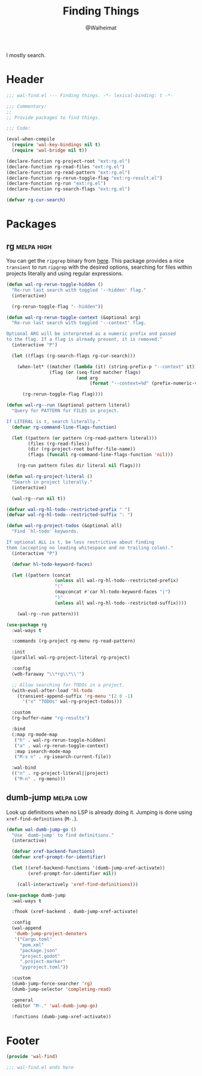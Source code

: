 #+TITLE: Finding Things
#+AUTHOR: @Walheimat
#+PROPERTY: header-args:emacs-lisp :tangle (wal-tangle-target)
#+TAGS: { package : builtin(b) melpa(m) gnu(e) nongnu(n) git(g) }
#+TAGS: { usage : negligible(i) low(l) medium(u) high(h) }

I mostly search.

* Header
:PROPERTIES:
:VISIBILITY: folded
:END:

#+BEGIN_SRC emacs-lisp
;;; wal-find.el --- Finding things. -*- lexical-binding: t -*-

;;; Commentary:
;;
;; Provide packages to find things.

;;; Code:

(eval-when-compile
  (require 'wal-key-bindings nil t)
  (require 'wal-bridge nil t))

(declare-function rg-project-root "ext:rg.el")
(declare-function rg-read-files "ext:rg.el")
(declare-function rg-read-pattern "ext:rg.el")
(declare-function rg-rerun-toggle-flag "ext:rg-result.el")
(declare-function rg-run "ext:rg.el")
(declare-function rg-search-flags "ext:rg.el")

(defvar rg-cur-search)
#+END_SRC

* Packages

** rg                                                            :melpa:high:
:PROPERTIES:
:UNNUMBERED: t
:END:

You can get the =ripgrep= binary from [[https://github.com/BurntSushi/ripgrep][here]]. This package provides a nice =transient= to run =ripgrep= with the desired options, searching for files within projects literally and using regular expressions.

#+BEGIN_SRC emacs-lisp
(defun wal-rg-rerun-toggle-hidden ()
  "Re-run last search with toggled '--hidden' flag."
  (interactive)

  (rg-rerun-toggle-flag "--hidden"))

(defun wal-rg-rerun-toggle-context (&optional arg)
  "Re-run last search with toggled '--context' flag.

Optional ARG will be interpreted as a numeric prefix and passed
to the flag. If a flag is already present, it is removed."
  (interactive "P")

  (let ((flags (rg-search-flags rg-cur-search)))

    (when-let* ((matcher (lambda (it) (string-prefix-p "--context" it)))
                (flag (or (seq-find matcher flags)
                          (and arg
                               (format "--context=%d" (prefix-numeric-value arg))))))

      (rg-rerun-toggle-flag flag))))

(defun wal-rg--run (&optional pattern literal)
  "Query for PATTERN for FILES in project.

If LITERAL is t, search literally."
  (defvar rg-command-line-flags-function)

  (let ((pattern (or pattern (rg-read-pattern literal)))
        (files (rg-read-files))
        (dir (rg-project-root buffer-file-name))
        (flags (funcall rg-command-line-flags-function 'nil)))

    (rg-run pattern files dir literal nil flags)))

(defun wal-rg-project-literal ()
  "Search in project literally."
  (interactive)

  (wal-rg--run nil t))

(defvar wal-rg-hl-todo--restricted-prefix " ")
(defvar wal-rg-hl-todo--restricted-suffix ": ")

(defun wal-rg-project-todos (&optional all)
  "Find `hl-todo' keywords.

If optional ALL is t, be less restrictive about finding
them (accepting no leading whitespace and no trailing colon)."
  (interactive "P")

  (defvar hl-todo-keyword-faces)

  (let ((pattern (concat
                  (unless all wal-rg-hl-todo--restricted-prefix)
                  "("
                  (mapconcat #'car hl-todo-keyword-faces "|")
                  ")"
                  (unless all wal-rg-hl-todo--restricted-suffix))))

    (wal-rg--run pattern)))

(use-package rg
  :wal-ways t

  :commands (rg-project rg-menu rg-read-pattern)

  :init
  (parallel wal-rg-project-literal rg-project)

  :config
  (wdb-faraway "\\*rg\\*\\'")

  ;; Allow searching for TODOs in a project.
  (with-eval-after-load 'hl-todo
    (transient-append-suffix 'rg-menu '(2 0 -1)
      '("x" "TODOs" wal-rg-project-todos)))

  :custom
  (rg-buffer-name "rg-results")

  :bind
  (:map rg-mode-map
   ("h" . wal-rg-rerun-toggle-hidden)
   ("a" . wal-rg-rerun-toggle-context)
   :map isearch-mode-map
   ("M-s n" . rg-isearch-current-file))

  :wal-bind
  (("n" . rg-project-literal||project)
   ("M-n" . rg-menu)))
#+END_SRC

** dumb-jump                                                      :melpa:low:
:PROPERTIES:
:UNNUMBERED: t
:END:

Look up definitions when no LSP is already doing it. Jumping is done using =xref-find-definitions= (=M-.=).

#+BEGIN_SRC emacs-lisp
(defun wal-dumb-jump-go ()
  "Use `dumb-jump' to find definitions."
  (interactive)

  (defvar xref-backend-functions)
  (defvar xref-prompt-for-identifier)

  (let ((xref-backend-functions '(dumb-jump-xref-activate))
        (xref-prompt-for-identifier nil))

    (call-interactively 'xref-find-definitions)))

(use-package dumb-jump
  :wal-ways t

  :fhook (xref-backend . dumb-jump-xref-activate)

  :config
  (wal-append
   'dumb-jump-project-denoters
   '("Cargo.toml"
     "pom.xml"
     "package.json"
     "project.godot"
     ".project-marker"
     "pyproject.toml"))

  :custom
  (dumb-jump-force-searcher 'rg)
  (dumb-jump-selector 'completing-read)

  :general
  (editor "M-." 'wal-dumb-jump-go)

  :functions (dumb-jump-xref-activate))
#+END_SRC

* Footer
:PROPERTIES:
:VISIBILITY: folded
:END:

#+BEGIN_SRC emacs-lisp
(provide 'wal-find)

;;; wal-find.el ends here
#+END_SRC
